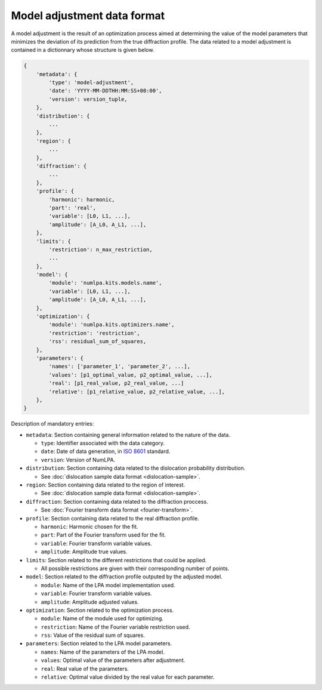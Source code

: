 Model adjustment data format
============================

A model adjustment is the result of an optimization process aimed at determining the value of the model parameters that minimizes the deviation of its prediction from the true diffraction profile.
The data related to a model adjustment is contained in a dictionnary whose structure is given below.

.. code-block:: python

   {
       'metadata': {
           'type': 'model-adjustment',
           'date': 'YYYY-MM-DDTHH:MM:SS+00:00',
           'version': version_tuple,
       },
       'distribution': {
           ...
       },
       'region': {
           ...
       },
       'diffraction': {
           ...
       },
       'profile': {
           'harmonic': harmonic,
           'part': 'real',
           'variable': [L0, L1, ...],
           'amplitude': [A_L0, A_L1, ...],
       },
       'limits': {
           'restriction': n_max_restriction,
           ...
       },
       'model': {
           'module': 'numlpa.kits.models.name',
           'variable': [L0, L1, ...],
           'amplitude': [A_L0, A_L1, ...],
       },
       'optimization': {
           'module': 'numlpa.kits.optimizers.name',
           'restriction': 'restriction',
           'rss': residual_sum_of_squares,
       },
       'parameters': {
           'names': ['parameter_1', 'parameter_2', ...],
           'values': [p1_optimal_value, p2_optimal_value, ...],
           'real': [p1_real_value, p2_real_value, ...]
           'relative': [p1_relative_value, p2_relative_value, ...],
       },
   }

Description of mandatory entries:

* ``metadata``: Section containing general information related to the nature of the data.

  * ``type``: Identifier associated with the data category.

  * ``date``: Date of data generation, in `ISO 8601 <https://www.iso.org/iso-8601-date-and-time-format.html>`_ standard.

  * ``version``: Version of NumLPA.

* ``distribution``: Section containing data related to the dislocation probability distribution.

  * See :doc:`dislocation sample data format <dislocation-sample>`.

* ``region``: Section containing data related to the region of interest.

  * See :doc:`dislocation sample data format <dislocation-sample>`.

* ``diffraction``: Section containing data related to the diffraction proccess.

  * See :doc:`Fourier transform data format <fourier-transform>`.

* ``profile``: Section containing data related to the real diffraction profile.

  * ``harmonic``: Harmonic chosen for the fit.

  * ``part``: Part of the Fourier transform used for the fit.

  * ``variable``: Fourier transform variable values.

  * ``amplitude``: Amplitude true values.

* ``limits``: Section related to the different restrictions that could be applied.

  * All possible restrictions are given with their corresponding number of points.

* ``model``: Section related to the diffraction profile outputed by the adjusted model.

  * ``module``: Name of the LPA model implementation used.

  * ``variable``: Fourier transform variable values.

  * ``amplitude``: Amplitude adjusted values.

* ``optimization``: Section related to the optimization process.

  * ``module``: Name of the module used for optimizing.

  * ``restriction``: Name of the Fourier variable restriction used.

  * ``rss``: Value of the residual sum of squares.

* ``parameters``: Section related to the LPA model parameters.

  * ``names``: Name of the parameters of the LPA model.

  * ``values``: Optimal value of the parameters after adjustment.

  * ``real``: Real value of the parameters.

  * ``relative``: Optimal value divided by the real value for each parameter.
